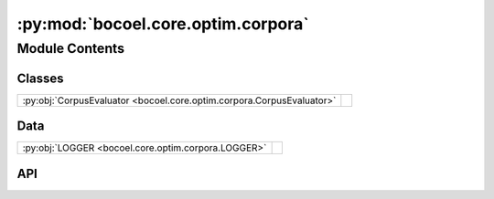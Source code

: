 :py:mod:`bocoel.core.optim.corpora`
===================================

.. py:module:: bocoel.core.optim.corpora

.. autodoc2-docstring:: bocoel.core.optim.corpora
   :allowtitles:

Module Contents
---------------

Classes
~~~~~~~

.. list-table::
   :class: autosummary longtable
   :align: left

   * - :py:obj:`CorpusEvaluator <bocoel.core.optim.corpora.CorpusEvaluator>`
     - .. autodoc2-docstring:: bocoel.core.optim.corpora.CorpusEvaluator
          :summary:

Data
~~~~

.. list-table::
   :class: autosummary longtable
   :align: left

   * - :py:obj:`LOGGER <bocoel.core.optim.corpora.LOGGER>`
     - .. autodoc2-docstring:: bocoel.core.optim.corpora.LOGGER
          :summary:

API
~~~

.. py:data:: LOGGER
   :canonical: bocoel.core.optim.corpora.LOGGER
   :value: 'get_logger(...)'

   .. autodoc2-docstring:: bocoel.core.optim.corpora.LOGGER

.. py:class:: CorpusEvaluator(corpus: bocoel.corpora.Corpus, adaptor: bocoel.models.Adaptor)
   :canonical: bocoel.core.optim.corpora.CorpusEvaluator

   Bases: :py:obj:`bocoel.core.optim.interfaces.IndexEvaluator`

   .. autodoc2-docstring:: bocoel.core.optim.corpora.CorpusEvaluator

   .. rubric:: Initialization

   .. autodoc2-docstring:: bocoel.core.optim.corpora.CorpusEvaluator.__init__

   .. py:method:: __call__(idx: numpy.typing.ArrayLike, /) -> numpy.typing.NDArray
      :canonical: bocoel.core.optim.corpora.CorpusEvaluator.__call__

      .. autodoc2-docstring:: bocoel.core.optim.corpora.CorpusEvaluator.__call__
